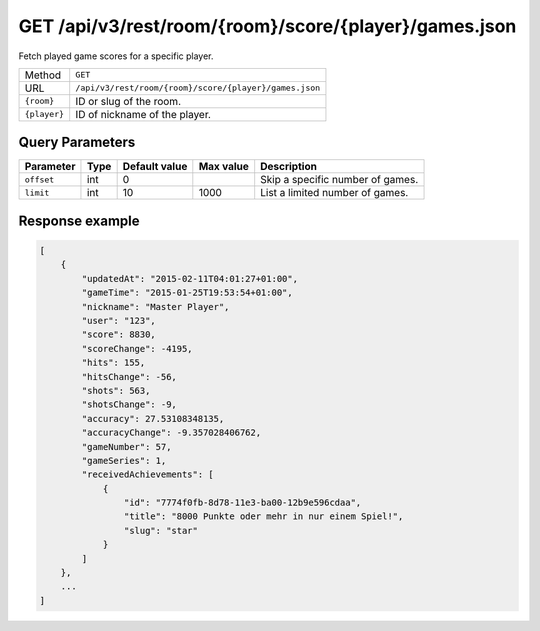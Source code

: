 GET /api/v3/rest/room/{room}/score/{player}/games.json
======================================================

Fetch played game scores for a specific player.

+--------------+--------------------------------------------------------+
| Method       | ``GET``                                                |
+--------------+--------------------------------------------------------+
| URL          | ``/api/v3/rest/room/{room}/score/{player}/games.json`` |
+--------------+--------------------------------------------------------+
| ``{room}``   | ID or slug of the room.                                |
+--------------+--------------------------------------------------------+
| ``{player}`` | ID of nickname of the player.                          |
+--------------+--------------------------------------------------------+

Query Parameters
----------------

+------------+------+---------------+-----------+----------------------------------+
| Parameter  | Type | Default value | Max value | Description                      |
+============+======+===============+===========+==================================+
| ``offset`` | int  | 0             |           | Skip a specific number of games. |
+------------+------+---------------+-----------+----------------------------------+
| ``limit``  | int  | 10            | 1000      | List a limited number of games.  |
+------------+------+---------------+-----------+----------------------------------+

Response example
----------------

.. code:: json

   [
       {
           "updatedAt": "2015-02-11T04:01:27+01:00",
           "gameTime": "2015-01-25T19:53:54+01:00",
           "nickname": "Master Player",
           "user": "123",
           "score": 8830,
           "scoreChange": -4195,
           "hits": 155,
           "hitsChange": -56,
           "shots": 563,
           "shotsChange": -9,
           "accuracy": 27.53108348135,
           "accuracyChange": -9.357028406762,
           "gameNumber": 57,
           "gameSeries": 1,
           "receivedAchievements": [
               {
                   "id": "7774f0fb-8d78-11e3-ba00-12b9e596cdaa",
                   "title": "8000 Punkte oder mehr in nur einem Spiel!",
                   "slug": "star"
               }
           ]
       },
       ...
   ]
